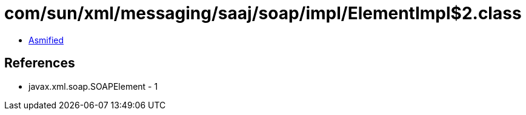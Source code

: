 = com/sun/xml/messaging/saaj/soap/impl/ElementImpl$2.class

 - link:ElementImpl$2-asmified.java[Asmified]

== References

 - javax.xml.soap.SOAPElement - 1
